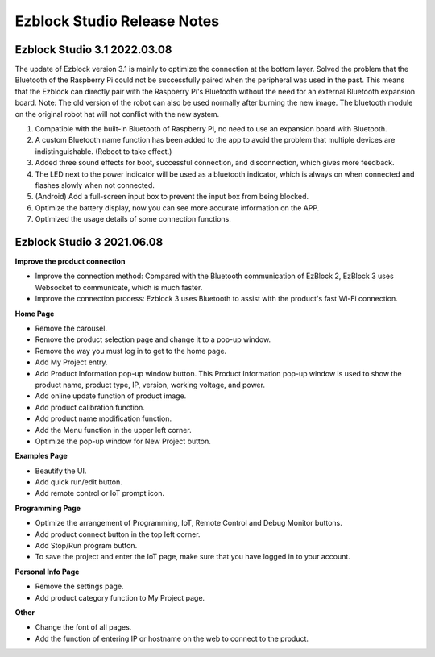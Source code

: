 Ezblock Studio Release Notes
=====================================


Ezblock Studio 3.1 2022.03.08
-----------------------------------------------

The update of Ezblock version 3.1 is mainly to optimize the connection at the bottom layer. Solved the problem that the Bluetooth of the Raspberry Pi could not be successfully paired when the peripheral was used in the past. This means that the Ezblock can directly pair with the Raspberry Pi's Bluetooth without the need for an external Bluetooth expansion board.
Note: The old version of the robot can also be used normally after burning the new image. The bluetooth module on the original robot hat will not conflict with the new system.

1. Compatible with the built-in Bluetooth of Raspberry Pi, no need to use an expansion board with Bluetooth. 
2. A custom Bluetooth name function has been added to the app to avoid the problem that multiple devices are indistinguishable. (Reboot to take effect.)
3. Added three sound effects for boot, successful connection, and disconnection, which gives more feedback.
4. The LED next to the power indicator will be used as a bluetooth indicator, which is always on when connected and flashes slowly when not connected.
5. (Android) Add a full-screen input box to prevent the input box from being blocked.
6. Optimize the battery display, now you can see more accurate information on the APP.
7. Optimized the usage details of some connection functions.




Ezblock Studio 3 2021.06.08
-----------------------------

**Improve the product connection**

* Improve the connection method: Compared with the Bluetooth communication of EzBlock 2, EzBlock 3 uses Websocket to communicate, which is much faster.
* Improve the connection process: Ezblock 3 uses Bluetooth to assist with the product's fast Wi-Fi connection.


**Home Page**


- Remove the carousel.
- Remove the product selection page and change it to a pop-up window.
- Remove the way you must log in to get to the home page.

- Add My Project entry.
- Add Product Information pop-up window button. This Product Information pop-up window is used to show the product name, product type, IP, version, working voltage, and power.
- Add online update function of product image.
- Add product calibration function.
- Add product name modification function.
- Add the Menu function in the upper left corner.

- Optimize the pop-up window for New Project button.


**Examples Page**

* Beautify the UI.
* Add quick run/edit button.
* Add remote control or IoT prompt icon.

**Programming Page**

* Optimize the arrangement of Programming, IoT, Remote Control and Debug Monitor buttons.
* Add product connect button in the top left corner.
* Add Stop/Run program button.
* To save the project and enter the IoT page, make sure that you have logged in to your account.


**Personal Info Page**

* Remove the settings page.
* Add product category function to My Project page.


**Other**

* Change the font of all pages.
* Add the function of entering IP or hostname on the web to connect to the product.